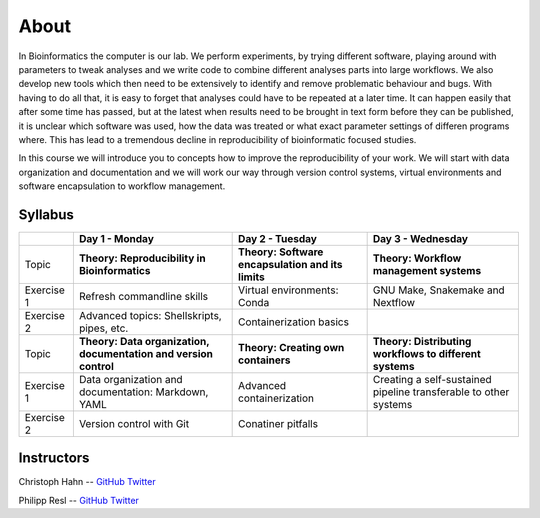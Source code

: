 About
=====

In Bioinformatics the computer is our lab. We perform experiments, by trying different software, playing around with parameters to tweak analyses and we write code to combine different analyses parts into large workflows. We also develop new tools which then need to be extensively to identify and remove problematic behaviour and bugs. With having to do all that, it is easy to forget that analyses could have to be repeated at a later time. It can happen easily that after some time has passed, but at the latest when results need to be brought in text form before they can be published, it is unclear which software was used, how the data was treated or what exact parameter settings of differen programs where. This has lead to a tremendous decline in reproducibility of bioinformatic focused studies.

In this course we will introduce you to concepts how to improve the reproducibility of your work. We will start with data organization and documentation and we will work our way through version control systems, virtual environments and software encapsulation to workflow management.

Syllabus
--------

+-------------+------------------------------------------------------------------+---------------------------------------------------+------------------------------------------------------------------+
|             | **Day 1 - Monday**                                               | **Day 2 - Tuesday**                               | **Day 3 - Wednesday**                                            |
+=============+==================================================================+===================================================+==================================================================+
| Topic       | **Theory: Reproducibility in Bioinformatics**                    | **Theory: Software encapsulation and its limits** | **Theory: Workflow management systems**                          |
+-------------+------------------------------------------------------------------+---------------------------------------------------+------------------------------------------------------------------+
| Exercise 1  | Refresh commandline skills                                       | Virtual environments: Conda                       | GNU Make, Snakemake and Nextflow                                 |
+-------------+------------------------------------------------------------------+---------------------------------------------------+------------------------------------------------------------------+
| Exercise 2  | Advanced topics: Shellskripts, pipes, etc.                       | Containerization basics                           |                                                                  |
+-------------+------------------------------------------------------------------+---------------------------------------------------+------------------------------------------------------------------+
| Topic       | **Theory: Data organization, documentation and version control** | **Theory: Creating own containers**               | **Theory: Distributing workflows to different systems**          |
+-------------+------------------------------------------------------------------+---------------------------------------------------+------------------------------------------------------------------+
| Exercise 1  | Data organization and documentation: Markdown, YAML              | Advanced containerization                         | Creating a self-sustained pipeline transferable to other systems |
+-------------+------------------------------------------------------------------+---------------------------------------------------+------------------------------------------------------------------+
| Exercise 2  | Version control with Git                                         | Conatiner pitfalls                                |                                                                  |
+-------------+------------------------------------------------------------------+---------------------------------------------------+------------------------------------------------------------------+

Instructors
-----------

Christoph Hahn -- `GitHub <https://github.com/chrishah/>`_ `Twitter <https://twitter.com/C__Hahn>`_

Philipp Resl -- `GitHub <https://github.com/reslp>`_ `Twitter <https://twitter.com/philippresl>`_


